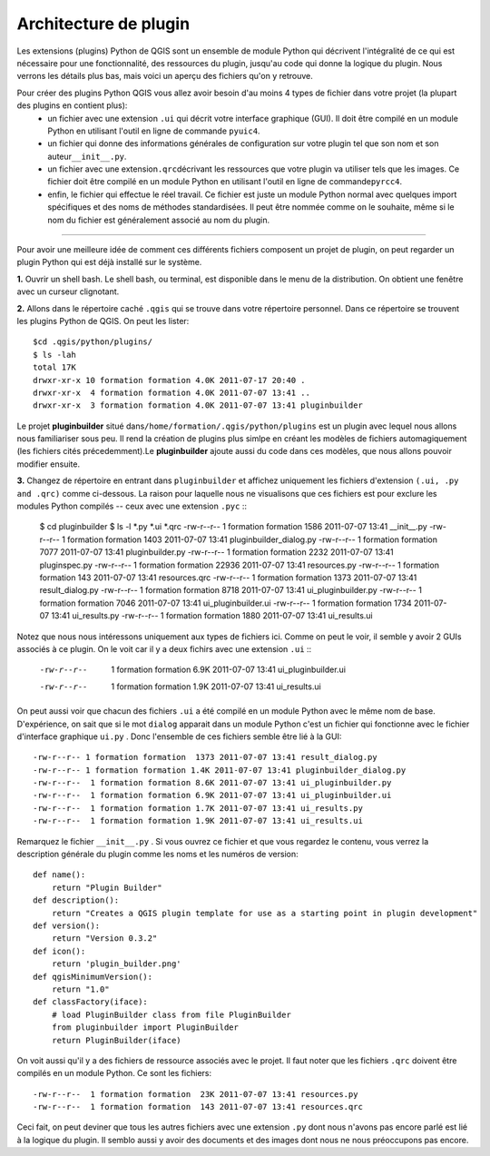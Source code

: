 =====================================
Architecture de plugin
=====================================

Les extensions (plugins) Python de QGIS sont un ensemble de module Python qui décrivent l'intégralité de ce qui est nécessaire pour une fonctionnalité, des ressources du plugin, jusqu'au code qui donne la logique du plugin. Nous verrons les détails plus bas, mais voici un aperçu des fichiers qu'on y retrouve.

Pour créer des plugins Python QGIS vous allez avoir besoin d'au moins 4 types de fichier dans votre projet (la plupart des plugins en contient plus):
    - un fichier avec une extension ``.ui`` qui décrit votre interface graphique (GUI). Il doit être compilé en un module Python en utilisant l'outil en ligne de commande \ ``pyuic4``\.
    - un fichier qui donne des informations générales de configuration sur votre plugin tel que son nom et son auteur\ ``__init__.py``\.
    - un fichier avec une extension\ ``.qrc``\ décrivant les ressources que votre plugin va utiliser tels que les images. Ce fichier doit être compilé en un module Python en utilisant l'outil en ligne de commande\ ``pyrcc4``\.
    - enfin, le fichier qui effectue le réel travail. Ce fichier est juste un module Python normal avec quelques import spécifiques et des noms de méthodes standardisées. Il peut être nommée comme on le souhaite, même si le nom du fichier est généralement associé au nom du plugin.

-----------------------------

Pour avoir une meilleure idée de comment ces différents fichiers composent un projet de plugin, on peut regarder un plugin Python qui est déjà installé sur le système.

\  **1.** \Ouvrir un shell bash. Le shell bash, ou terminal, est disponible dans le menu de la distribution. On obtient une fenêtre avec un curseur clignotant.

.. image:: ../_static/terminal_window_open.png
    :scale: 70%
    :align: center

\  **2.** \Allons dans le répertoire caché\  ``.qgis`` \qui se trouve dans votre répertoire personnel. Dans ce répertoire se trouvent les plugins Python de QGIS. On peut les lister::

    $cd .qgis/python/plugins/
    $ ls -lah
    total 17K
    drwxr-xr-x 10 formation formation 4.0K 2011-07-17 20:40 .
    drwxr-xr-x  4 formation formation 4.0K 2011-07-07 13:41 ..
    drwxr-xr-x  3 formation formation 4.0K 2011-07-07 13:41 pluginbuilder
    

Le projet\  **pluginbuilder** \situé dans\ ``/home/formation/.qgis/python/plugins`` \est un plugin avec lequel nous allons nous familiariser sous peu. Il rend la création de plugins plus simlpe en créant les modèles de fichiers automagiquement (les fichiers cités précedemment).Le\  **pluginbuilder** \ajoute aussi du code dans ces modèles, que nous allons pouvoir modifier ensuite.


\  **3.** \Changez de répertoire en entrant dans\  ``pluginbuilder`` \et affichez uniquement les fichiers d'extension\  ``(.ui, .py and .qrc)`` \comme ci-dessous. La raison pour laquelle nous ne visualisons que ces fichiers est pour exclure les modules Python compilés -- ceux avec une extension\  ``.pyc`` \::

    $ cd pluginbuilder
    $ ls -l *.py *.ui *.qrc
    -rw-r--r-- 1 formation formation  1586 2011-07-07 13:41 __init__.py
    -rw-r--r-- 1 formation formation  1403 2011-07-07 13:41 pluginbuilder_dialog.py
    -rw-r--r-- 1 formation formation  7077 2011-07-07 13:41 pluginbuilder.py
    -rw-r--r-- 1 formation formation  2232 2011-07-07 13:41 pluginspec.py
    -rw-r--r-- 1 formation formation 22936 2011-07-07 13:41 resources.py
    -rw-r--r-- 1 formation formation   143 2011-07-07 13:41 resources.qrc
    -rw-r--r-- 1 formation formation  1373 2011-07-07 13:41 result_dialog.py
    -rw-r--r-- 1 formation formation  8718 2011-07-07 13:41 ui_pluginbuilder.py
    -rw-r--r-- 1 formation formation  7046 2011-07-07 13:41 ui_pluginbuilder.ui
    -rw-r--r-- 1 formation formation  1734 2011-07-07 13:41 ui_results.py
    -rw-r--r-- 1 formation formation  1880 2011-07-07 13:41 ui_results.ui


Notez que nous nous intéressons uniquement aux types de fichiers ici. Comme on peut le voir, il semble y avoir 2 GUIs associés à ce plugin. On le voit car il y a deux fichirs avec une extension\  ``.ui`` \::

    -rw-r--r--  1 formation formation 6.9K 2011-07-07 13:41 ui_pluginbuilder.ui
    -rw-r--r--  1 formation formation 1.9K 2011-07-07 13:41 ui_results.ui

On peut aussi voir que chacun des fichiers\  ``.ui`` \a été compilé en un module Python avec le même nom de base. D'expérience, on sait que si le mot\  ``dialog`` \apparait dans un module Python c'est un fichier qui fonctionne avec le fichier d'interface graphique\  ``ui.py`` \. Donc l'ensemble de ces fichiers semble être lié à la GUI::

    -rw-r--r-- 1 formation formation  1373 2011-07-07 13:41 result_dialog.py
    -rw-r--r-- 1 formation formation 1.4K 2011-07-07 13:41 pluginbuilder_dialog.py
    -rw-r--r--  1 formation formation 8.6K 2011-07-07 13:41 ui_pluginbuilder.py
    -rw-r--r--  1 formation formation 6.9K 2011-07-07 13:41 ui_pluginbuilder.ui
    -rw-r--r--  1 formation formation 1.7K 2011-07-07 13:41 ui_results.py
    -rw-r--r--  1 formation formation 1.9K 2011-07-07 13:41 ui_results.ui

Remarquez le fichier\  ``__init__.py`` \. Si vous ouvrez ce fichier et que vous regardez le contenu, vous verrez la description générale du plugin comme les noms et les numéros de version::

    def name():
        return "Plugin Builder"
    def description():
        return "Creates a QGIS plugin template for use as a starting point in plugin development"
    def version():
        return "Version 0.3.2"
    def icon():
        return 'plugin_builder.png'
    def qgisMinimumVersion():
        return "1.0"
    def classFactory(iface):
        # load PluginBuilder class from file PluginBuilder
        from pluginbuilder import PluginBuilder
        return PluginBuilder(iface)

On voit aussi qu'il y a des fichiers de ressource associés avec le projet. Il faut noter que les fichiers\  ``.qrc`` \ doivent être compilés en un module Python. Ce sont les fichiers::

    -rw-r--r--  1 formation formation  23K 2011-07-07 13:41 resources.py
    -rw-r--r--  1 formation formation  143 2011-07-07 13:41 resources.qrc

Ceci fait, on peut deviner que tous les autres fichiers avec une extension\  ``.py`` \dont nous n'avons pas encore parlé est lié à la logique du plugin. Il semblo aussi y avoir des documents et des images dont nous ne nous préoccupons pas encore.


